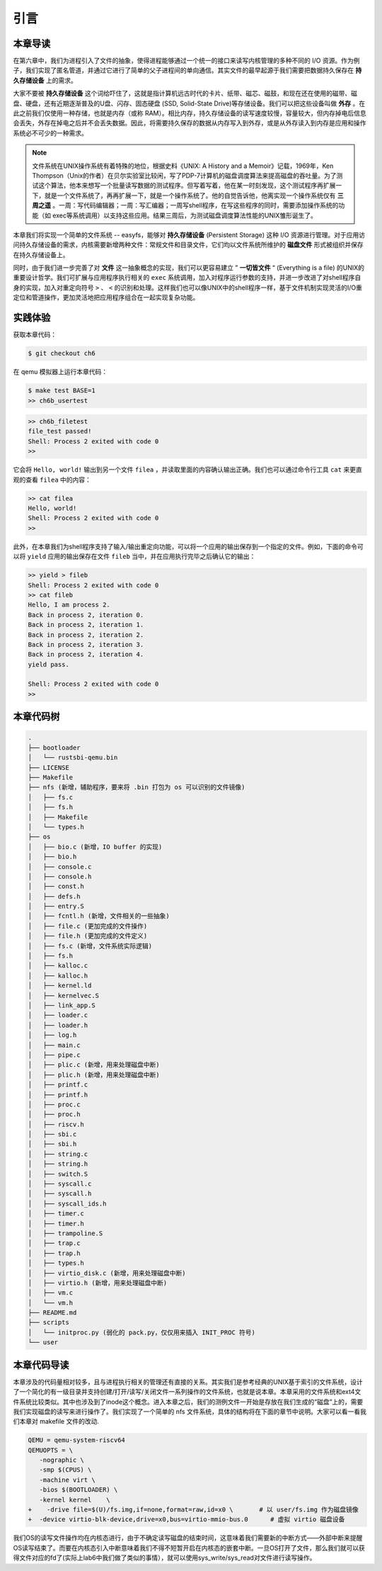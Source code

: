 引言
=========================================

本章导读
-----------------------------------------

在第六章中，我们为进程引入了文件的抽象，使得进程能够通过一个统一的接口来读写内核管理的多种不同的 I/O 资源。作为例子，我们实现了匿名管道，并通过它进行了简单的父子进程间的单向通信。其实文件的最早起源于我们需要把数据持久保存在 **持久存储设备** 上的需求。

大家不要被 **持久存储设备** 这个词给吓住了，这就是指计算机远古时代的卡片、纸带、磁芯、磁鼓，和现在还在使用的磁带、磁盘、硬盘，还有近期逐渐普及的U盘、闪存、固态硬盘 (SSD, Solid-State Drive)等存储设备。我们可以把这些设备叫做 **外存** 。在此之前我们仅使用一种存储，也就是内存（或称 RAM）。相比内存，持久存储设备的读写速度较慢，容量较大，但内存掉电后信息会丢失，外存在掉电之后并不会丢失数据。因此，将需要持久保存的数据从内存写入到外存，或是从外存读入到内存是应用和操作系统必不可少的一种需求。


.. note::

   文件系统在UNIX操作系统有着特殊的地位，根据史料《UNIX: A History and a Memoir》记载，1969年，Ken Thompson（Unix的作者）在贝尔实验室比较闲，写了PDP-7计算机的磁盘调度算法来提高磁盘的吞吐量。为了测试这个算法，他本来想写一个批量读写数据的测试程序。但写着写着，他在某一时刻发现，这个测试程序再扩展一下，就是一个文件系统了，再再扩展一下，就是一个操作系统了。他的自觉告诉他，他离实现一个操作系统仅有 **三周之遥** 。一周：写代码编辑器；一周：写汇编器；一周写shell程序，在写这些程序的同时，需要添加操作系统的功能（如 exec等系统调用）以支持这些应用。结果三周后，为测试磁盘调度算法性能的UNIX雏形诞生了。


本章我们将实现一个简单的文件系统 -- easyfs，能够对 **持久存储设备** (Persistent Storage) 这种 I/O 资源进行管理。对于应用访问持久存储设备的需求，内核需要新增两种文件：常规文件和目录文件，它们均以文件系统所维护的 **磁盘文件** 形式被组织并保存在持久存储设备上。

同时，由于我们进一步完善了对 **文件** 这一抽象概念的实现，我们可以更容易建立 ” **一切皆文件** “ (Everything is a file) 的UNIX的重要设计哲学。我们可扩展与应用程序执行相关的 ``exec`` 系统调用，加入对程序运行参数的支持，并进一步改进了对shell程序自身的实现，加入对重定向符号 ``>`` 、 ``<`` 的识别和处理。这样我们也可以像UNIX中的shell程序一样，基于文件机制实现灵活的I/O重定位和管道操作，更加灵活地把应用程序组合在一起实现复杂功能。

实践体验
-----------------------------------------

获取本章代码：

.. code-block:: console

   $ git checkout ch6

在 qemu 模拟器上运行本章代码：

.. code-block:: console

   $ make test BASE=1
   >> ch6b_usertest

.. code-block:: bash

    >> ch6b_filetest
    file_test passed!
    Shell: Process 2 exited with code 0
    >> 

它会将 ``Hello, world!`` 输出到另一个文件 ``filea`` ，并读取里面的内容确认输出正确。我们也可以通过命令行工具 ``cat`` 来更直观的查看 ``filea`` 中的内容：

.. code-block:: bash

   >> cat filea
   Hello, world!
   Shell: Process 2 exited with code 0
   >> 

此外，在本章我们为shell程序支持了输入/输出重定向功能，可以将一个应用的输出保存到一个指定的文件。例如，下面的命令可以将 ``yield`` 应用的输出保存在文件 ``fileb`` 当中，并在应用执行完毕之后确认它的输出：

.. code-block:: bash

   >> yield > fileb
   Shell: Process 2 exited with code 0
   >> cat fileb
   Hello, I am process 2.
   Back in process 2, iteration 0.
   Back in process 2, iteration 1.
   Back in process 2, iteration 2.
   Back in process 2, iteration 3.
   Back in process 2, iteration 4.
   yield pass.

   Shell: Process 2 exited with code 0
   >> 

本章代码树
-----------------------------------------

.. code-block:: bash 

   .
   ├── bootloader
   │   └── rustsbi-qemu.bin
   ├── LICENSE
   ├── Makefile
   ├── nfs (新增，辅助程序，要来将 .bin 打包为 os 可以识别的文件镜像)
   │   ├── fs.c
   │   ├── fs.h
   │   ├── Makefile
   │   └── types.h
   ├── os
   │   ├── bio.c (新增，IO buffer 的实现)
   │   ├── bio.h
   │   ├── console.c
   │   ├── console.h
   │   ├── const.h
   │   ├── defs.h
   │   ├── entry.S
   │   ├── fcntl.h (新增，文件相关的一些抽象)
   │   ├── file.c (更加完成的文件操作)
   │   ├── file.h (更加完成的文件定义)
   │   ├── fs.c (新增，文件系统实际逻辑)
   │   ├── fs.h
   │   ├── kalloc.c
   │   ├── kalloc.h
   │   ├── kernel.ld
   │   ├── kernelvec.S
   │   ├── link_app.S
   │   ├── loader.c
   │   ├── loader.h
   │   ├── log.h
   │   ├── main.c
   │   ├── pipe.c
   │   ├── plic.c (新增，用来处理磁盘中断)
   │   ├── plic.h (新增，用来处理磁盘中断)
   │   ├── printf.c
   │   ├── printf.h
   │   ├── proc.c
   │   ├── proc.h
   │   ├── riscv.h
   │   ├── sbi.c
   │   ├── sbi.h
   │   ├── string.c
   │   ├── string.h
   │   ├── switch.S
   │   ├── syscall.c
   │   ├── syscall.h
   │   ├── syscall_ids.h
   │   ├── timer.c
   │   ├── timer.h
   │   ├── trampoline.S
   │   ├── trap.c
   │   ├── trap.h
   │   ├── types.h
   │   ├── virtio_disk.c (新增，用来处理磁盘中断)
   │   ├── virtio.h (新增，用来处理磁盘中断)
   │   ├── vm.c
   │   └── vm.h
   ├── README.md
   ├── scripts
   │   └── initproc.py (弱化的 pack.py，仅仅用来插入 INIT_PROC 符号)
   └── user

本章代码导读
-----------------------------------------------------          

本章涉及的代码量相对较多，且与进程执行相关的管理还有直接的关系。其实我们是参考经典的UNIX基于索引的文件系统，设计了一个简化的有一级目录并支持创建/打开/读写/关闭文件一系列操作的文件系统，也就是说本章。本章采用的文件系统和ext4文件系统比较类似。其中也涉及到了inode这个概念。进入本章之后，我们的测例文件一开始是存放在我们生成的“磁盘”上的，需要我们实现磁盘的读写来进行操作了。我们实现了一个简单的 nfs 文件系统，具体的结构将在下面的章节中说明。大家可以看一看我们本章对 makefile 文件的改动.

.. code-block:: Makefile

   QEMU = qemu-system-riscv64
   QEMUOPTS = \
      -nographic \
      -smp $(CPUS) \
      -machine virt \
      -bios $(BOOTLOADER) \
      -kernel kernel	\
   +	-drive file=$(U)/fs.img,if=none,format=raw,id=x0 \       # 以 user/fs.img 作为磁盘镜像
   +  -device virtio-blk-device,drive=x0,bus=virtio-mmio-bus.0      # 虚拟 virtio 磁盘设备

我们OS的读写文件操作均在内核态进行，由于不确定读写磁盘的结束时间，这意味着我们需要新的中断方式——外部中断来提醒OS读写结束了。而要在内核态引入中断意味着我们不得不短暂开启在内核态的嵌套中断。一旦OS打开了文件，那么我们就可以获得文件对应的fd了(实际上lab6中我们做了类似的事情），就可以使用sys_write/sys_read对文件进行读写操作。
